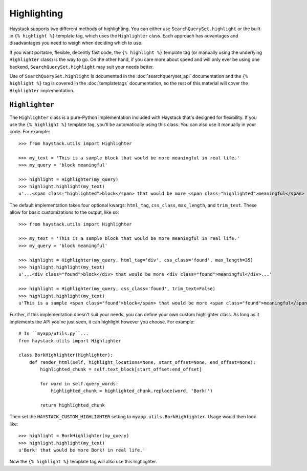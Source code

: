 .. _ref-highlighting:

============
Highlighting
============

Haystack supports two different methods of highlighting. You can either use
``SearchQuerySet.highlight`` or the built-in ``{% highlight %}`` template tag,
which uses the ``Highlighter`` class. Each approach has advantages and
disadvantages you need to weigh when deciding which to use.

If you want portable, flexible, decently fast code, the
``{% highlight %}`` template tag (or manually using the underlying
``Highlighter`` class) is the way to go. On the other hand, if you care more
about speed and will only ever be using one backend,
``SearchQuerySet.highlight`` may suit your needs better.

Use of ``SearchQuerySet.highlight`` is documented in the
:doc:`searchqueryset_api` documentation and the ``{% highlight %}`` tag is
covered in the :doc:`templatetags` documentation, so the rest of this material
will cover the ``Highlighter`` implementation.


``Highlighter``
---------------

The ``Highlighter`` class is a pure-Python implementation included with Haystack
that's designed for flexibility. If you use the ``{% highlight %}`` template
tag, you'll be automatically using this class. You can also use it manually in
your code. For example::

    >>> from haystack.utils import Highlighter
    
    >>> my_text = 'This is a sample block that would be more meaningful in real life.'
    >>> my_query = 'block meaningful'
    
    >>> highlight = Highlighter(my_query)
    >>> highlight.highlight(my_text)
    u'...<span class="highlighted">block</span> that would be more <span class="highlighted">meaningful</span> in real life.'

The default implementation takes four optional kwargs: ``html_tag``, ``css_class``, 
``max_length``, and ``trim_text``. These allow for basic customizations to the
output, like so::

    >>> from haystack.utils import Highlighter
    
    >>> my_text = 'This is a sample block that would be more meaningful in real life.'
    >>> my_query = 'block meaningful'
    
    >>> highlight = Highlighter(my_query, html_tag='div', css_class='found', max_length=35)
    >>> highlight.highlight(my_text)
    u'...<div class="found">block</div> that would be more <div class="found">meaningful</div>...'

    >>> highlight = Highlighter(my_query, css_class='found', trim_text=False)
    >>> highlight.highlight(my_text)
    u'This is a sample <span class="found">block</span> that would be more <span class="found">meaningful</span> in real life.'

Further, if this implementation doesn't suit your needs, you can define your own
custom highlighter class. As long as it implements the API you've just seen, it
can highlight however you choose. For example::

    # In ``myapp/utils.py``...
    from haystack.utils import Highlighter
    
    class BorkHighlighter(Highlighter):
        def render_html(self, highlight_locations=None, start_offset=None, end_offset=None):
            highlighted_chunk = self.text_block[start_offset:end_offset]
            
            for word in self.query_words:
                highlighted_chunk = highlighted_chunk.replace(word, 'Bork!')
            
            return highlighted_chunk

Then set the ``HAYSTACK_CUSTOM_HIGHLIGHTER`` setting to
``myapp.utils.BorkHighlighter``. Usage would then look like::

    >>> highlight = BorkHighlighter(my_query)
    >>> highlight.highlight(my_text)
    u'Bork! that would be more Bork! in real life.'

Now the ``{% highlight %}`` template tag will also use this highlighter.
